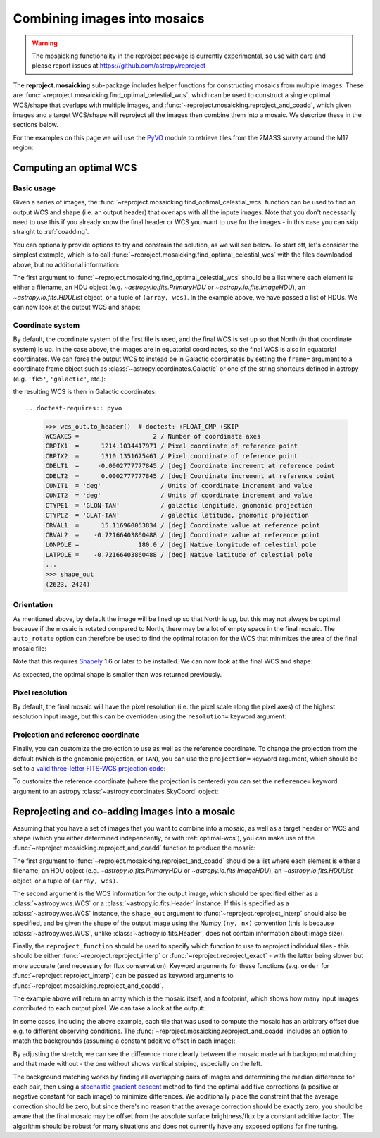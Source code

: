 *****************************
Combining images into mosaics
*****************************

.. warning:: The mosaicking functionality in the reproject package is
             currently experimental, so use with care and please report
             issues at https://github.com/astropy/reproject

The **reproject.mosaicking** sub-package includes helper functions for
constructing mosaics from multiple images. These are
:func:`~reproject.mosaicking.find_optimal_celestial_wcs`, which can be used to
construct a single optimal WCS/shape that overlaps with multiple images, and
:func:`~reproject.mosaicking.reproject_and_coadd`, which given images and a
target WCS/shape will reproject all the images then combine them into a mosaic.
We describe these in the sections below.

For the examples on this page we will use the `PyVO
<https://pyvo.readthedocs.io>`_ module to retrieve tiles from the 2MASS survey
around the M17 region:

.. doctest-requires:: pyvo

    >>> from astropy.io import fits
    >>> from astropy.coordinates import SkyCoord
    >>> from pyvo.dal import imagesearch
    >>> pos = SkyCoord.from_name('M17')
    >>> table = imagesearch('https://irsa.ipac.caltech.edu/cgi-bin/2MASS/IM/nph-im_sia?type=at&ds=asky&',
    ...                    pos, size=0.25).to_table()
    >>> table = table[(table['band'].astype('S') == 'K') & (table['format'].astype('S') == 'image/fits')]
    >>> m17_hdus =  [fits.open(url)[0] for url in table['download'].astype('S')]

.. NOTE: Once we support only Astropy 4.1 and above, we can get rid of the 'astype()'
..       calls above (prior to this, the string columns were object columns).

.. _optimal-wcs:

Computing an optimal WCS
========================

Basic usage
-----------

Given a series of images, the
:func:`~reproject.mosaicking.find_optimal_celestial_wcs` function can be
used to find an output WCS and shape (i.e. an output header) that overlaps with
all the inpute images. Note that you don't necessarily need to use this if you
already know the final header or WCS you want to use for the images - in this
case you can skip straight to :ref:`coadding`.

You can optionally provide options to try and constrain
the solution, as we will see below. To start off, let's consider the simplest
example, which is to call :func:`~reproject.mosaicking.find_optimal_celestial_wcs`
with the files downloaded above, but no additional information:

.. doctest-requires:: pyvo

    >>> from reproject.mosaicking import find_optimal_celestial_wcs
    >>> wcs_out, shape_out = find_optimal_celestial_wcs(m17_hdus)

The first argument to :func:`~reproject.mosaicking.find_optimal_celestial_wcs`
should be a list where each element is either a filename, an HDU object (e.g.
`~astropy.io.fits.PrimaryHDU` or `~astropy.io.fits.ImageHDU`), an
`~astropy.io.fits.HDUList` object, or a tuple of ``(array, wcs)``. In the
example above, we have passed a list of HDUs. We can now look at the output
WCS and shape:

.. doctest-requires:: pyvo

    >>> wcs_out.to_header()  # doctest: +FLOAT_CMP +SKIP
    WCSAXES =                    2 / Number of coordinate axes
    CRPIX1  =      900.07981909504 / Pixel coordinate of reference point
    CRPIX2  =      1099.9484609446 / Pixel coordinate of reference point
    CDELT1  =     -0.0002777777845 / [deg] Coordinate increment at reference point
    CDELT2  =      0.0002777777845 / [deg] Coordinate increment at reference point
    CUNIT1  = 'deg'                / Units of coordinate increment and value
    CUNIT2  = 'deg'                / Units of coordinate increment and value
    CTYPE1  = 'RA---TAN'           / Right ascension, gnomonic projection
    CTYPE2  = 'DEC--TAN'           / Declination, gnomonic projection
    CRVAL1  =      275.18472258448 / [deg] Coordinate value at reference point
    CRVAL2  =     -16.141349044263 / [deg] Coordinate value at reference point
    LONPOLE =                180.0 / [deg] Native longitude of celestial pole
    LATPOLE =     -16.141349044263 / [deg] Native latitude of celestial pole
    ...
    >>> shape_out
    (2201, 1800)

Coordinate system
-----------------

By default, the coordinate system of the first file is used, and the final
WCS is set up so that North (in that coordinate system) is up. In the
case above, the images are in equatorial coordinates, so the final WCS is also
in equatorial coordinates. We can force the output WCS to instead be in
Galactic coordinates by setting the ``frame=`` argument to a coordinate frame
object such as :class:`~astropy.coordinates.Galactic` or one of the string
shortcuts defined in astropy (e.g. ``'fk5'``, ``'galactic'``, etc.):

.. doctest-requires:: pyvo

    >>> wcs_out, shape_out = find_optimal_celestial_wcs(m17_hdus,
    ...                                                 frame='galactic')

the resulting WCS is then in Galactic coordinates::

.. doctest-requires:: pyvo

    >>> wcs_out.to_header()  # doctest: +FLOAT_CMP +SKIP
    WCSAXES =                    2 / Number of coordinate axes
    CRPIX1  =      1214.1034417971 / Pixel coordinate of reference point
    CRPIX2  =      1310.1351675461 / Pixel coordinate of reference point
    CDELT1  =     -0.0002777777845 / [deg] Coordinate increment at reference point
    CDELT2  =      0.0002777777845 / [deg] Coordinate increment at reference point
    CUNIT1  = 'deg'                / Units of coordinate increment and value
    CUNIT2  = 'deg'                / Units of coordinate increment and value
    CTYPE1  = 'GLON-TAN'           / galactic longitude, gnomonic projection
    CTYPE2  = 'GLAT-TAN'           / galactic latitude, gnomonic projection
    CRVAL1  =      15.116960053834 / [deg] Coordinate value at reference point
    CRVAL2  =    -0.72166403860488 / [deg] Coordinate value at reference point
    LONPOLE =                180.0 / [deg] Native longitude of celestial pole
    LATPOLE =    -0.72166403860488 / [deg] Native latitude of celestial pole
    ...
    >>> shape_out
    (2623, 2424)

Orientation
-----------

As mentioned above, by default the image will be lined up so that North is up,
but this may not always be optimal because if the mosaic is rotated compared to
North, there may be a lot of empty space in the final mosaic. The ``auto_rotate``
option can therefore be used to find the optimal rotation for the WCS that minimizes
the area of the final mosaic file:

.. doctest-requires:: shapely, pyvo

    >>> wcs_out, shape_out = find_optimal_celestial_wcs(m17_hdus,
    ...                                                 frame='galactic',
    ...                                                 auto_rotate=True)

Note that this requires `Shapely <https://shapely.readthedocs.io/en/stable/manual.html>`_
1.6 or later to be installed. We can now look at the final WCS and shape:

.. doctest-requires:: shapely, pyvo

    >>> wcs_out.to_header()  # doctest: +FLOAT_CMP +SKIP
    WCSAXES =                    2 / Number of coordinate axes
    CRPIX1  =      1102.3949574309 / Pixel coordinate of reference point
    CRPIX2  =      900.46211361965 / Pixel coordinate of reference point
    PC1_1   =     0.88188439264557 / Coordinate transformation matrix element
    PC1_2   =     0.47146571244169 / Coordinate transformation matrix element
    PC2_1   =    -0.47146571244169 / Coordinate transformation matrix element
    PC2_2   =     0.88188439264557 / Coordinate transformation matrix element
    CDELT1  =     -0.0002777777845 / [deg] Coordinate increment at reference point
    CDELT2  =      0.0002777777845 / [deg] Coordinate increment at reference point
    CUNIT1  = 'deg'                / Units of coordinate increment and value
    CUNIT2  = 'deg'                / Units of coordinate increment and value
    CTYPE1  = 'GLON-TAN'           / galactic longitude, gnomonic projection
    CTYPE2  = 'GLAT-TAN'           / galactic latitude, gnomonic projection
    CRVAL1  =      15.116960053834 / [deg] Coordinate value at reference point
    CRVAL2  =    -0.72166403860488 / [deg] Coordinate value at reference point
    LONPOLE =                180.0 / [deg] Native longitude of celestial pole
    LATPOLE =    -0.72166403860488 / [deg] Native latitude of celestial pole
    ...
    >>> shape_out
    (1800, 2201)

As expected, the optimal shape is smaller than was returned previously.

Pixel resolution
----------------

By default, the final mosaic will have the pixel resolution (i.e. the pixel
scale along the pixel axes) of the highest resolution input image, but this can
be overridden using the ``resolution=`` keyword argument:

.. doctest-requires:: pyvo

    >>> from astropy import units as u
    >>> wcs_out, shape_out = find_optimal_celestial_wcs(m17_hdus,
    ...                                                 resolution=1.5 * u.arcsec)

Projection and reference coordinate
-----------------------------------

Finally, you can customize the projection to use as well as the reference
coordinate. To change the projection from the default (which is the
gnomonic projection, or ``TAN``), you can use the ``projection=`` keyword
argument, which should be set to a `valid three-letter FITS-WCS projection
code <http://adsabs.harvard.edu/abs/2002A%26A...395.1061G>`_:

.. doctest-requires:: pyvo

  >>> wcs_out, shape_out = find_optimal_celestial_wcs(m17_hdus,
  ...                                                 projection='CAR')

To customize the reference coordinate (where the projection is centered) you
can set the ``reference=`` keyword argument to an astropy
:class:`~astropy.coordinates.SkyCoord` object:

.. doctest-requires:: pyvo

    >>> from astropy.coordinates import SkyCoord
    >>> coord = SkyCoord.from_name('M17')
    >>> wcs_out, shape_out = find_optimal_celestial_wcs(m17_hdus,
    ...                                                 reference=coord)

.. _coadding:

Reprojecting and co-adding images into a mosaic
===============================================

Assuming that you have a set of images that you want to combine into a mosaic,
as well as a target header or WCS and shape (which you either determined
independently, or with :ref:`optimal-wcs`), you can make use of the
:func:`~reproject.mosaicking.reproject_and_coadd` function to produce the
mosaic:

.. doctest-requires:: pyvo

    >>> from reproject import reproject_interp
    >>> from reproject.mosaicking import reproject_and_coadd
    >>> array, footprint = reproject_and_coadd(m17_hdus,
    ...                                        wcs_out, shape_out=shape_out,
    ...                                        reproject_function=reproject_interp)

The first argument to :func:`~reproject.mosaicking.reproject_and_coadd`
should be a list where each element is either a filename, an HDU object (e.g.
`~astropy.io.fits.PrimaryHDU` or `~astropy.io.fits.ImageHDU`), an
`~astropy.io.fits.HDUList` object, or a tuple of ``(array, wcs)``.

The second argument is the WCS information for the output image, which should
be specified either as a :class:`~astropy.wcs.WCS` or a
:class:`~astropy.io.fits.Header` instance. If this is specified as a
:class:`~astropy.wcs.WCS` instance, the ``shape_out`` argument to
:func:`~reproject.reproject_interp` should also be specified, and be
given the shape of the output image using the Numpy ``(ny, nx)`` convention
(this is because :class:`~astropy.wcs.WCS`, unlike
:class:`~astropy.io.fits.Header`, does not contain information about image
size).

Finally, the ``reproject_function`` should be used to specify which function to
use to reproject individual tiles - this should be either
:func:`~reproject.reproject_interp` or :func:`~reproject.reproject_exact` - with
the latter being slower but more accurate (and necessary for flux conservation).
Keyword arguments for these functions (e.g. ``order`` for
:func:`~reproject.reproject_interp`) can be passed as keyword arguments to
:func:`~reproject.mosaicking.reproject_and_coadd`.

The example above will return an array which is the mosaic itself, and a
footprint, which shows how many input images contributed to each output pixel.
We can take a look at the output:

.. plot::
   :context: reset
   :nofigs:

    from astropy.io import fits
    from astropy.coordinates import SkyCoord
    from pyvo.dal import imagesearch

    pos = SkyCoord.from_name('M17')
    table = imagesearch('https://irsa.ipac.caltech.edu/cgi-bin/2MASS/IM/nph-im_sia?type=at&ds=asky&',
                       pos, size=0.25).to_table()
    table = table[(table['band'] == 'K') & (table['format'] == 'image/fits')]
    m17_hdus = [fits.open(row['download'])[0] for row in table]

    from astropy.coordinates import SkyCoord
    from reproject.mosaicking import find_optimal_celestial_wcs
    coord = SkyCoord.from_name('M17')
    wcs_out, shape_out = find_optimal_celestial_wcs(m17_hdus,
                                             reference=coord)

    from reproject import reproject_interp
    from reproject.mosaicking import reproject_and_coadd
    array, footprint = reproject_and_coadd(m17_hdus,
                                           wcs_out, shape_out=shape_out,
                                           reproject_function=reproject_interp)

.. plot::
   :include-source:
   :align: center
   :context:

    import numpy as np
    import matplotlib.pyplot as plt

    plt.figure(figsize=(10, 8))
    ax1 = plt.subplot(1, 2, 1)
    im1 = ax1.imshow(array, origin='lower', vmin=600, vmax=800)
    ax1.set_title('Mosaic')
    ax2 = plt.subplot(1, 2, 2)
    im2 = ax2.imshow(footprint, origin='lower')
    ax2.set_title('Footprint')

In some cases, including the above example, each tile that was used to compute
the mosaic has an arbitrary offset due e.g. to different observing conditions.
The :func:`~reproject.mosaicking.reproject_and_coadd` includes an option to
match the backgrounds (assuming a constant additive offset in each image):

.. doctest-requires:: pyvo

    >>> array_bgmatch, _ = reproject_and_coadd(m17_hdus,
    ...                                        wcs_out, shape_out=shape_out,
    ...                                        reproject_function=reproject_interp,
    ...                                        match_background=True)

By adjusting the stretch, we can see the difference more clearly between
the mosaic made with background matching and that made without - the one
without shows vertical striping, especially on the left.

.. plot::
   :context:
   :nofigs:

    array_bgmatch, _ = reproject_and_coadd(m17_hdus,
                                           wcs_out, shape_out=shape_out,
                                           reproject_function=reproject_interp,
                                           match_background=True)

    plt.clf()

.. plot::
   :include-source:
   :align: center
   :context: close-figs

    import numpy as np
    import matplotlib.pyplot as plt

    ax1 = plt.subplot(1, 2, 1)
    im1 = ax1.imshow(array, origin='lower', vmin=635, vmax=660)
    ax1.set_title('No background matching')
    ax2 = plt.subplot(1, 2, 2)
    im2 = ax2.imshow(array_bgmatch, origin='lower', vmin=635, vmax=660)
    ax2.set_title('Background matching')

The background matching works by finding all overlapping pairs of images and
determining the median difference for each pair, then using a `stochastic
gradient descent <https://en.wikipedia.org/wiki/Stochastic_gradient_descent>`_
method to find the optimal additive corrections (a positive or negative constant
for each image) to minimize differences. We additionally place the constraint
that the average correction should be zero, but since there's no reason that
the average correction should be exactly zero, you should be aware that the
final mosaic may be offset from the absolute surface brightness/flux by a
constant additive factor. The algorithm should be robust for many situations
and does not currently have any exposed options for fine tuning.
